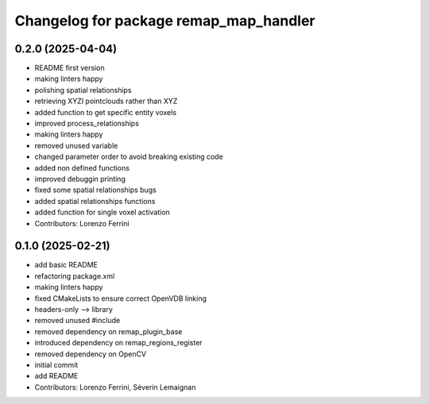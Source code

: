 ^^^^^^^^^^^^^^^^^^^^^^^^^^^^^^^^^^^^^^^
Changelog for package remap_map_handler
^^^^^^^^^^^^^^^^^^^^^^^^^^^^^^^^^^^^^^^

0.2.0 (2025-04-04)
------------------
* README first version
* making linters happy
* polishing spatial relationships
* retrieving XYZI pointclouds rather than XYZ
* added function to get specific entity voxels
* improved process_relationships
* making linters happy
* removed unused variable
* changed parameter order to avoid breaking existing code
* added non defined functions
* improved debuggin printing
* fixed some spatial relationships bugs
* added spatial relationships functions
* added function for single voxel activation
* Contributors: Lorenzo Ferrini

0.1.0 (2025-02-21)
------------------
* add basic README
* refactoring package.xml
* making linters happy
* fixed CMakeLists to ensure correct OpenVDB linking
* headers-only --> library
* removed unused #include
* removed dependency on remap_plugin_base
* introduced dependency on remap_regions_register
* removed dependency on OpenCV
* initial commit
* add README
* Contributors: Lorenzo Ferrini, Séverin Lemaignan
